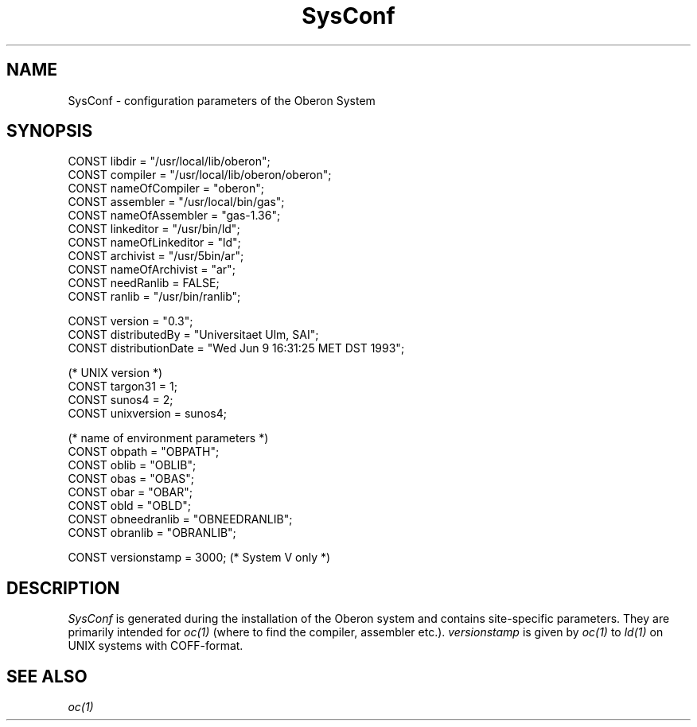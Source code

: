 .\" --------------------------------------
.\" Oberon System Documentation  AFB  5/91
.\" (c) University of Ulm, SAI, D-7900 Ulm
.\" --------------------------------------
.de Pg
.nf
.ie t \{\
.	sp 0.3v
.	ps 9
.	ft CW
.\}
.el .sp 1v
..
.de Pe
.ie t \{\
.	ps
.	ft P
.	sp 0.3v
.\}
.el .sp 1v
.fi
..
'\"----------------------------------------------------------------------------
.de Tb
.br
.nr Tw \w'\\$1MMM'
.in +\\n(Twu
..
.de Te
.in -\\n(Twu
..
.de Tp
.br
.ne 2v
.in -\\n(Twu
\fI\\$1\fP
.br
.in +\\n(Twu
.sp -1
..
'\"----------------------------------------------------------------------------
'\" Is [prefix]
'\" Ic capability
'\" If procname params [rtype]
'\" Ef
'\"----------------------------------------------------------------------------
.de Is
.br
.ie \\n(.$=1 .ds iS \\$1
.el .ds iS "
.nr I1 5
.nr I2 5
.in +\\n(I1
..
.de Ic
.sp .3
.in -\\n(I1
.nr I1 5
.nr I2 2
.in +\\n(I1
.ti -\\n(I1
If
\.I \\$1
\.B IN
\.IR caps :
.br
..
.de If
.ne 3v
.sp 0.3
.ti -\\n(I2
.ie \\n(.$=3 \fI\\$1\fP: \fBPROCEDURE\fP(\\*(iS\\$2) : \\$3;
.el \fI\\$1\fP: \fBPROCEDURE\fP(\\*(iS\\$2);
.br
..
.de Ef
.in -\\n(I1
.sp 0.3
..
'\"----------------------------------------------------------------------------
'\"	Strings - made in Ulm (tm 8/87)
'\"
'\"				troff or new nroff
'ds A \(:A
'ds O \(:O
'ds U \(:U
'ds a \(:a
'ds o \(:o
'ds u \(:u
'ds s \(ss
'\"
'\"     international character support
.ds ' \h'\w'e'u*4/10'\z\(aa\h'-\w'e'u*4/10'
.ds ` \h'\w'e'u*4/10'\z\(ga\h'-\w'e'u*4/10'
.ds : \v'-0.6m'\h'(1u-(\\n(.fu%2u))*0.13m+0.06m'\z.\h'0.2m'\z.\h'-((1u-(\\n(.fu%2u))*0.13m+0.26m)'\v'0.6m'
.ds ^ \\k:\h'-\\n(.fu+1u/2u*2u+\\n(.fu-1u*0.13m+0.06m'\z^\h'|\\n:u'
.ds ~ \\k:\h'-\\n(.fu+1u/2u*2u+\\n(.fu-1u*0.13m+0.06m'\z~\h'|\\n:u'
.ds C \\k:\\h'+\\w'e'u/4u'\\v'-0.6m'\\s6v\\s0\\v'0.6m'\\h'|\\n:u'
.ds v \\k:\(ah\\h'|\\n:u'
.ds , \\k:\\h'\\w'c'u*0.4u'\\z,\\h'|\\n:u'
'\"----------------------------------------------------------------------------
.ie t .ds St "\v'.3m'\s+2*\s-2\v'-.3m'
.el .ds St *
.de cC
.IP "\fB\\$1\fP"
..
'\"----------------------------------------------------------------------------
.de Op
.TP
.SM
.ie \\n(.$=2 .BI (+|\-)\\$1 " \\$2"
.el .B (+|\-)\\$1
..
.de Mo
.TP
.SM
.BI \\$1 " \\$2"
..
'\"----------------------------------------------------------------------------
.TH SysConf 3 "Last change: 12 June 1993" "Release 0.5" "Ulm's Oberon System:  Sun 3"
.SH NAME
SysConf \- configuration parameters of the Oberon System
.SH SYNOPSIS
.Pg
CONST libdir = "/usr/local/lib/oberon";
.sp 0.2
CONST compiler = "/usr/local/lib/oberon/oberon";
CONST nameOfCompiler = "oberon";
.sp 0.2
CONST assembler = "/usr/local/bin/gas";
CONST nameOfAssembler = "gas-1.36";
.sp 0.2
CONST linkeditor = "/usr/bin/ld";
CONST nameOfLinkeditor = "ld";
.sp 0.2
CONST archivist = "/usr/5bin/ar";
CONST nameOfArchivist = "ar";
CONST needRanlib = FALSE;
CONST ranlib = "/usr/bin/ranlib";
.sp 0.7
CONST version = "0.3";
CONST distributedBy = "Universitaet Ulm, SAI";
CONST distributionDate = "Wed Jun 9 16:31:25 MET DST 1993";
.sp 0.7
(* UNIX version *)
CONST targon31 = 1;
CONST sunos4 = 2;
CONST unixversion = sunos4;
.sp 0.7
(* name of environment parameters *)
CONST obpath = "OBPATH";
CONST oblib = "OBLIB";
CONST obas = "OBAS";
CONST obar = "OBAR";
CONST obld = "OBLD";
CONST obneedranlib = "OBNEEDRANLIB";
CONST obranlib = "OBRANLIB";
.sp 0.7
CONST versionstamp = 3000; (* System V only *)
.Pe
.SH DESCRIPTION
.I SysConf
is generated during the installation of the Oberon system
and contains site-specific parameters.
They are primarily intended for \fIoc(1)\fP
(where to find the compiler, assembler etc.).
.I versionstamp
is given by \fIoc(1)\fP to \fIld(1)\fP on UNIX systems with COFF-format.
.SH "SEE ALSO"
\fIoc(1)\fP
.\" ---------------------------------------------------------------------------
.\" $Id: SysConf.3,v 1.1.2.2 1993/06/12 16:53:05 borchert Exp $
.\" ---------------------------------------------------------------------------
.\" $Log: SysConf.3,v $
.\" Revision 1.1.2.2  1993/06/12  16:53:05  borchert
.\" SysConf has been extended for the first distributed version
.\"
.\" Revision 1.1.2.1  1991/06/19  15:32:23  borchert
.\" new branch for Sun 3 version
.\"
.\" Revision 1.1  91/06/19  15:27:34  borchert
.\" Initial revision
.\" 
.\" ---------------------------------------------------------------------------

